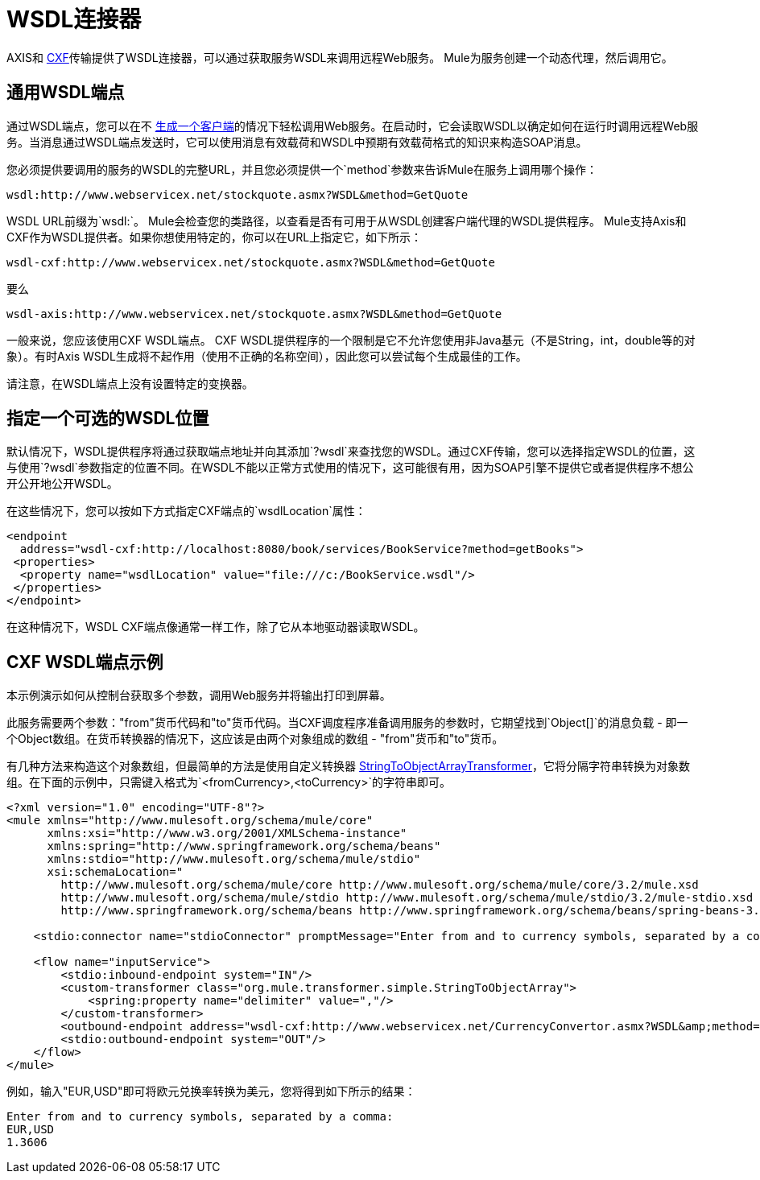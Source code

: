 =  WSDL连接器

AXIS和 link:/mule-user-guide/v/3.2/cxf-module-reference[CXF]传输提供了WSDL连接器，可以通过获取服务WSDL来调用远程Web服务。 Mule为服务创建一个动态代理，然后调用它。

== 通用WSDL端点

通过WSDL端点，您可以在不 link:/mule-user-guide/v/3.2/consuming-web-services-with-cxf[生成一个客户端]的情况下轻松调用Web服务。在启动时，它会读取WSDL以确定如何在运行时调用远程Web服务。当消息通过WSDL端点发送时，它可以使用消息有效载荷和WSDL中预期有效载荷格式的知识来构造SOAP消息。

您必须提供要调用的服务的WSDL的完整URL，并且您必须提供一个`method`参数来告诉Mule在服务上调用哪个操作：

[source, code, linenums]
----
wsdl:http://www.webservicex.net/stockquote.asmx?WSDL&method=GetQuote
----

WSDL URL前缀为`wsdl:`。 Mule会检查您的类路径，以查看是否有可用于从WSDL创建客户端代理的WSDL提供程序。 Mule支持Axis和CXF作为WSDL提供者。如果你想使用特定的，你可以在URL上指定它，如下所示：

[source, code, linenums]
----
wsdl-cxf:http://www.webservicex.net/stockquote.asmx?WSDL&method=GetQuote
----

要么

[source, code, linenums]
----
wsdl-axis:http://www.webservicex.net/stockquote.asmx?WSDL&method=GetQuote
----

一般来说，您应该使用CXF WSDL端点。 CXF WSDL提供程序的一个限制是它不允许您使用非Java基元（不是String，int，double等的对象）。有时Axis WSDL生成将不起作用（使用不正确的名称空间），因此您可以尝试每个生成最佳的工作。

请注意，在WSDL端点上没有设置特定的变换器。

== 指定一个可选的WSDL位置

默认情况下，WSDL提供程序将通过获取端点地址并向其添加`?wsdl`来查找您的WSDL。通过CXF传输，您可以选择指定WSDL的位置，这与使用`?wsdl`参数指定的位置不同。在WSDL不能以正常方式使用的情况下，这可能很有用，因为SOAP引擎不提供它或者提供程序不想公开公开地公开WSDL。

在这些情况下，您可以按如下方式指定CXF端点的`wsdlLocation`属性：

[source, xml, linenums]
----
<endpoint
  address="wsdl-cxf:http://localhost:8080/book/services/BookService?method=getBooks">
 <properties>
  <property name="wsdlLocation" value="file:///c:/BookService.wsdl"/>
 </properties>
</endpoint>
----

在这种情况下，WSDL CXF端点像通常一样工作，除了它从本地驱动器读取WSDL。

==  CXF WSDL端点示例

本示例演示如何从控制台获取多个参数，调用Web服务并将输出打印到屏幕。

此服务需要两个参数："from"货币代码和"to"货币代码。当CXF调度程序准备调用服务的参数时，它期望找到`Object[]`的消息负载 - 即一个Object数组。在货币转换器的情况下，这应该是由两个对象组成的数组 -  "from"货币和"to"货币。

有几种方法来构造这个对象数组，但最简单的方法是使用自定义转换器 http://www.mulesoft.org/docs/site/current/apidocs/org/mule/transformer/simple/StringToObjectArray.html[StringToObjectArrayTransformer]，它将分隔字符串转换为对象数组。在下面的示例中，只需键入格式为`<fromCurrency>,<toCurrency>`的字符串即可。

[source, xml, linenums]
----
<?xml version="1.0" encoding="UTF-8"?>
<mule xmlns="http://www.mulesoft.org/schema/mule/core"
      xmlns:xsi="http://www.w3.org/2001/XMLSchema-instance"
      xmlns:spring="http://www.springframework.org/schema/beans"
      xmlns:stdio="http://www.mulesoft.org/schema/mule/stdio"
      xsi:schemaLocation="
        http://www.mulesoft.org/schema/mule/core http://www.mulesoft.org/schema/mule/core/3.2/mule.xsd
        http://www.mulesoft.org/schema/mule/stdio http://www.mulesoft.org/schema/mule/stdio/3.2/mule-stdio.xsd
        http://www.springframework.org/schema/beans http://www.springframework.org/schema/beans/spring-beans-3.0.xsd">

    <stdio:connector name="stdioConnector" promptMessage="Enter from and to currency symbols, separated by a comma:"/>

    <flow name="inputService">
        <stdio:inbound-endpoint system="IN"/>
        <custom-transformer class="org.mule.transformer.simple.StringToObjectArray">
            <spring:property name="delimiter" value=","/>
        </custom-transformer>
        <outbound-endpoint address="wsdl-cxf:http://www.webservicex.net/CurrencyConvertor.asmx?WSDL&amp;method=ConversionRate"/>
        <stdio:outbound-endpoint system="OUT"/>
    </flow>
</mule>
----

例如，输入"EUR,USD"即可将欧元兑换率转换为美元，您将得到如下所示的结果：

[source, code, linenums]
----
Enter from and to currency symbols, separated by a comma:
EUR,USD
1.3606
----
